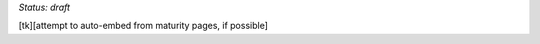 ..
  created by: mike garcia
  on: 1/26/2022
  to: provide a map from maturities to best practices. this is a shortcut for all maturities. individual pointers should exist in each maturity and this is a summary of them
  major changes:
    by:
    on:
    to:

*Status: draft*

[tk][attempt to auto-embed from maturity pages, if possible]
